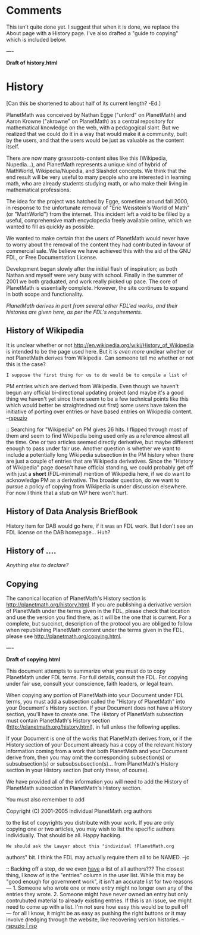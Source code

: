 #+STARTUP: showeverything logdone
#+options: num:nil

* Comments

This isn't quite done yet.  I suggest that when it is done, we replace
the About page with a History page.  I've also drafted a "guide to
copying" which is included below.

----

 *Draft of history.html*

* History

[Can this be shortened to about half of its current length? -Ed.]

PlanetMath was conceived by Nathan Egge ("unlord" on PlanetMath) and
Aaron Krowne ("akrowne" on PlanetMath) as a central repository for
mathematical knowledge on the web, with a pedagogical slant.  But we
realized that we could do it in a way that would make it a community,
built by the users, and that the users would be just as valuable as
the content itself. 

There are now many grassroots-content sites like this (Wikipedia,
Nupedia...), and PlanetMath represents a unique kind of hybrid of
MathWorld, Wikipedia/Nupedia, and Slashdot concepts. We think that the
end result will be very useful to many people who are interested in
learning math, who are already students studying math, or who make
their living in mathematical professions.

The idea for the project was hatched by Egge, sometime around fall
2000, in response to the unfortunate removal of "Eric Weisstein's
World of Math" (or "MathWorld") from the internet. This incident left
a void to be filled by a useful, comprehensive math encyclopedia
freely available online, which we wanted to fill as quickly as
possible.

We wanted to make certain that the users of PlanetMath would never
have to worry about the removal of the content they had contributed in
favour of commercial sale.  We believe we have achieved this with the
aid of the GNU FDL, or Free Documentation License.

Development began slowly after the initial flash of inspiration; as
both Nathan and myself were very busy with school. Finally in the
summer of 2001 we both graduated, and work really picked up pace. The
core of PlanetMath is essentially complete.  However, the site
continues to expand in both scope and functionality.

/PlanetMath derives in part from several other FDL'ed works, and
their histories are given here, as per the FDL's requirements./

** History of Wikipedia

It is unclear whether or not http://en.wikipedia.org/wiki/History_of_Wikipedia is
intended to be the page used here.  But it is /even more/ unclear whether or
not PlanetMath derives from Wikipedia.  Can someone tell me whether or not this
is the case?

: I suppose the first thing for us to do would be to compile a list of
PM entries which are derived from Wikipedia.  Even though we haven't
begun any official bi-directional updating project (and maybe it's a
good thing we haven't yet since there seem to be a few technical
points like this which would better be straightedned out first) some
users have taken the initiative of porting over entries or have based
entries on Wikipedia content.  --[[file:rspuzio.org][rspuzio]]

:: Searching for "Wikipedia" on PM gives 26 hits.  I flipped through
most of them and seem to find Wikipedia being used only as a reference
almost all the time.  One or two articles seemed directly derivative,
but maybe different enough to pass under fair use.  Another question
is whether we want to include a potentially long Wikipedia subsection
in the PM history when there are just a couple of entries that are
Wikipedia derivatives.  Since the "History of Wikipedia" page doesn't
have official standing, we could probably get off with just a *short*
(FDL-minimal) mention of Wikipedia here, if we do want to acknowledge
PM as a derivative.  The broader question, do we want to pursue a
policy of copying from Wikipedia is under discussion elsewhere.  For
now I think that a stub on WP here won't hurt.

** History of Data Analysis BriefBook

History item for DAB would go here, if it was an FDL work.  But I
don't see an FDL license on the DAB homepage... Huh?

** History of ....

/Anything else to declare?/

** Copying

The canonical location of PlanetMath's History section is
http://planetmath.org/history.html.  If you are publishing a
derivative version of PlanetMath under the terms given in the FDL,
please check that location and use the version you find there, as it
will be the one that is current.  For a complete, but succinct,
description of the protocol you are obliged to follow when
republishing PlanetMath content under the terms given in the FDL,
please see http://planetmath.org/copying.html.

----

 *Draft of copying.html*

This document attempts to summarize what you must do to copy
PlanetMath under FDL terms.  For full details, consult the FDL.  For
copying under fair use, consult your conscience, faith leaders, or
legal team.

When copying any portion of PlanetMath into your Document under FDL
terms, you must add a subsection called the "History of PlanetMath"
into your Document's History section.  If your Document does not have
a History section, you'll have to create one.  The History of
PlanetMath subsection must contain PlanetMath's History section
(http://planetmath.org/history.html), in full unless the following
applies.

If your Document is one of the works that PlanetMath derives from, or
if the History section of your Document already has a copy of the
relevant history information coming from a work that both PlanetMath
and your Document derive from, then you may omit the corresponding
subsection(s) or subsubsection(s) or subsubsubsection(s)... from
PlanetMath's History section in your History section (but only these,
of course).

We have provided all of the information you will need to add the
History of PlanetMath subsection in PlanetMath's History section.

You must also remember to add

 Copyright (C) 2001-2005 individual PlanetMath.org authors

to the list of copyrights you distribute with your work.  If you are
only copying one or two articles, you may wish to list the specific
authors individually.  That should be all.  Happy hacking.

: We should ask the Lawyer about this "individual !PlanetMath.org
authors" bit.  I think the FDL may actually require them all to be
NAMED. --jc

:: Backing off a step, do we even _have_ a list of all authors???  The
closest thing, I know of is the "entries" column in the user list.
While this may be "good enough for government work", it isn't an
accurate list for two reasons --- 1.  Someone who wrote one or more
entry might no longer own any of the entries they wrote. 2. Someone
might have never owned an entry but only contrubuted material to
already existing entries.  If this is an issue, we might need to come
up with a list.  I'm not sure how easy this would be to pull off ---
for all I know, it might be as easy as pushing the right buttons or it
may involve dredging through the website, like recovering version
histories. --[[file:rspuzio | rsp.org][rspuzio | rsp]]
